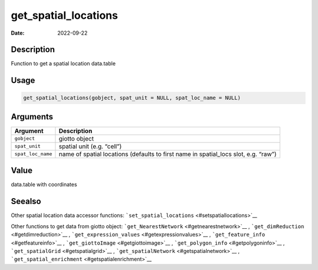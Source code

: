 =====================
get_spatial_locations
=====================

:Date: 2022-09-22

Description
===========

Function to get a spatial location data.table

Usage
=====

.. code:: r

   get_spatial_locations(gobject, spat_unit = NULL, spat_loc_name = NULL)

Arguments
=========

+-------------------------------+--------------------------------------+
| Argument                      | Description                          |
+===============================+======================================+
| ``gobject``                   | giotto object                        |
+-------------------------------+--------------------------------------+
| ``spat_unit``                 | spatial unit (e.g. “cell”)           |
+-------------------------------+--------------------------------------+
| ``spat_loc_name``             | name of spatial locations (defaults  |
|                               | to first name in spatial_locs slot,  |
|                               | e.g. “raw”)                          |
+-------------------------------+--------------------------------------+

Value
=====

data.table with coordinates

Seealso
=======

Other spatial location data accessor functions:
```set_spatial_locations`` <#setspatiallocations>`__

Other functions to get data from giotto object:
```get_NearestNetwork`` <#getnearestnetwork>`__ ,
```get_dimReduction`` <#getdimreduction>`__ ,
```get_expression_values`` <#getexpressionvalues>`__ ,
```get_feature_info`` <#getfeatureinfo>`__ ,
```get_giottoImage`` <#getgiottoimage>`__ ,
```get_polygon_info`` <#getpolygoninfo>`__ ,
```get_spatialGrid`` <#getspatialgrid>`__ ,
```get_spatialNetwork`` <#getspatialnetwork>`__ ,
```get_spatial_enrichment`` <#getspatialenrichment>`__
